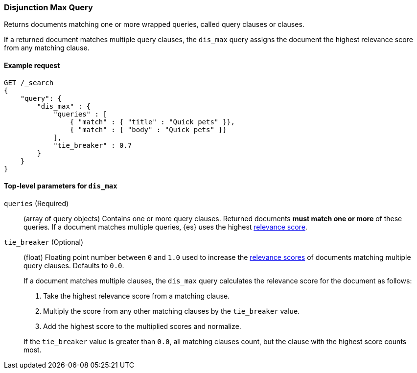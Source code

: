 [[query-dsl-dis-max-query]]
=== Disjunction Max Query

Returns documents matching one or more wrapped queries, called query clauses or
clauses.

If a returned document matches multiple query clauses, the `dis_max` query
assigns the document the highest relevance score from any matching clause.

[[query-dsl-dis-max-query-ex-request]]
==== Example request

[source,js]
----
GET /_search
{
    "query": {
        "dis_max" : {
            "queries" : [
                { "match" : { "title" : "Quick pets" }},
                { "match" : { "body" : "Quick pets" }}
            ],
            "tie_breaker" : 0.7
        }
    }
}    
----
// CONSOLE

[[query-dsl-dis-max-query-top-level-params]]
==== Top-level parameters for `dis_max`

`queries` (Required)::
(array of query objects) Contains one or more query clauses. Returned documents
**must match one or more** of these queries. If a document matches multiple
queries, {es} uses the highest <<query-filter-context, relevance score>>.

`tie_breaker` (Optional)::
+
--
(float) Floating point number between `0` and `1.0` used to increase the
<<query-filter-context, relevance scores>> of documents matching multiple query
clauses. Defaults to `0.0`.

If a document matches multiple clauses, the `dis_max` query calculates the
relevance score for the document as follows:

. Take the highest relevance score from a matching clause.
. Multiply the score from any other matching clauses by the `tie_breaker` value.
. Add the highest score to the multiplied scores and normalize.

If the `tie_breaker` value is greater than `0.0`, all matching clauses count,
but the clause with the highest score counts most.
--